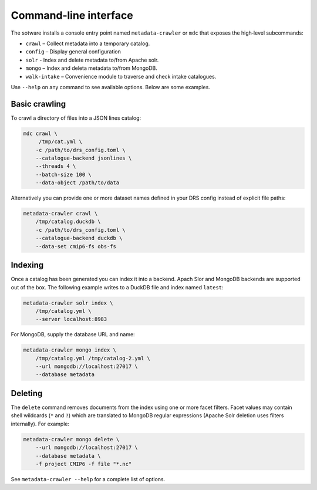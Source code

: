 Command‑line interface
----------------------

The sotware installs a console entry point named
``metadata-crawler`` or ``mdc`` that exposes the high‑level subcommands:

* ``crawl``  – Collect metadata into a temporary catalog.
* ``config`` – Display general configuration
* ``solr``   - Index and delete metadata to/from Apache solr.
* ``mongo``  – Index and deleta metadata to/from MongoDB.
* ``walk-intake`` – Convenience module to traverse and check intake catalogues.

Use ``--help`` on any command to see available options.  Below are
some examples.

Basic crawling
^^^^^^^^^^^^^^

To crawl a directory of files into a JSON lines catalog:

.. code-block:: console

   mdc crawl \
        /tmp/cat.yml \
       -c /path/to/drs_config.toml \
       --catalogue-backend jsonlines \
       --threads 4 \
       --batch-size 100 \
       --data-object /path/to/data

Alternatively you can provide one or more dataset names defined in
your DRS config instead of explicit file paths:

.. code-block:: bash

   metadata-crawler crawl \
       /tmp/catalog.duckdb \
       -c /path/to/drs_config.toml \
       --catalogue-backend duckdb \
       --data-set cmip6-fs obs-fs


Indexing
^^^^^^^^

Once a catalog has been generated you can index it into a backend.
Apach Slor and MongoDB backends are supported out of the box.  The
following example writes to a DuckDB file and index named ``latest``:

.. code-block:: bash

   metadata-crawler solr index \
       /tmp/catalog.yml \
       --server localhost:8983

For MongoDB, supply the database URL and name:

.. code-block:: bash

   metadata-crawler mongo index \
       /tmp/catalog.yml /tmp/catalog-2.yml \
       --url mongodb://localhost:27017 \
       --database metadata

Deleting
^^^^^^^^

The ``delete`` command removes documents from the index using one or
more facet filters.  Facet values may contain shell wildcards
(``*`` and ``?``) which are translated to MongoDB regular expressions
(Apache Solr deletion uses filters internally).  For example:

.. code-block:: bash

   metadata-crawler mongo delete \
       --url mongodb://localhost:27017 \
       --database metadata \
       -f project CMIP6 -f file "*.nc"

See ``metadata-crawler --help`` for a complete list of options.
